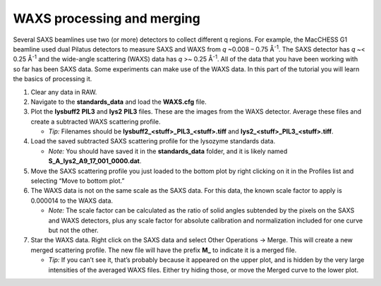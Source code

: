 WAXS processing and merging
^^^^^^^^^^^^^^^^^^^^^^^^^^^^^^^^^^^

Several SAXS beamlines use two (or more) detectors to collect different q regions. For example,
the MacCHESS G1 beamline used dual Pilatus detectors to measure SAXS and WAXS from *q* ~0.008 – 0.75
Å\ :sup:`-1`\ . The SAXS detector has *q* ~< 0.25 Å\ :sup:`-1` and the wide-angle scattering
(WAXS) data has *q* >~ 0.25 Å\ :sup:`-1`\ . All of the data that you have been working with
so far has been SAXS data. Some experiments can make use of the WAXS data. In this part of the
tutorial you will learn the basics of processing it.

#.  Clear any data in RAW.

#.  Navigate to the **standards_data** and load the **WAXS.cfg** file.

#.  Plot the **lysbuff2** **PIL3** and **lys2** **PIL3** files. These are the images from the WAXS
    detector. Average these files and create a subtracted WAXS scattering profile.

    *   *Tip:* Filenames should be **lysbuff2_<stuff>_PIL3_<stuff>.tiff**
        and **lys2_<stuff>_PIL3_<stuff>.tiff**\ .

#.  Load the saved subtracted SAXS scattering profile for the lysozyme standards data.

    *   *Note:* You should have saved it in the **standards_data** folder, and it is likely
        named **S_A_lys2_A9_17_001_0000.dat**\ .

#.  Move the SAXS scattering profile you just loaded to the bottom plot by right clicking
    on it in the Profiles list and selecting “Move to bottom plot.”

#.  The WAXS data is not on the same scale as the SAXS data. For this data, the known scale
    factor to apply is 0.000014 to the WAXS data.

    *   *Note:* The scale factor can be calculated as the ratio of solid angles subtended
        by the pixels on the SAXS and WAXS detectors, plus any scale factor for absolute
        calibration and normalization included for one curve but not the other.

#.  Star the WAXS data. Right click on the SAXS data and select Other Operations -> Merge.
    This will create a new merged scattering profile. The new file will have the
    prefix **M_** to indicate it is a merged file.

    *   *Tip:* If you can’t see it, that’s probably because it appeared on the upper plot,
        and is hidden by the very large intensities of the averaged WAXS files. Either try
        hiding those, or move the Merged curve to the lower plot.
